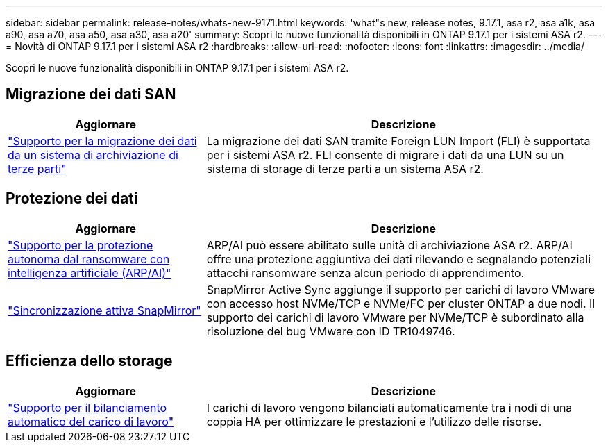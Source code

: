 ---
sidebar: sidebar 
permalink: release-notes/whats-new-9171.html 
keywords: 'what"s new, release notes, 9.17.1, asa r2, asa a1k, asa a90, asa a70, asa a50, asa a30, asa a20' 
summary: Scopri le nuove funzionalità disponibili in ONTAP 9.17.1 per i sistemi ASA r2. 
---
= Novità di ONTAP 9.17.1 per i sistemi ASA r2
:hardbreaks:
:allow-uri-read: 
:nofooter: 
:icons: font
:linkattrs: 
:imagesdir: ../media/


[role="lead"]
Scopri le nuove funzionalità disponibili in ONTAP 9.17.1 per i sistemi ASA r2.



== Migrazione dei dati SAN

[cols="2,4"]
|===
| Aggiornare | Descrizione 


| link:../install-setup/set-up-data-access.html#migrate-data-from-a-third-party-storage-system["Supporto per la migrazione dei dati da un sistema di archiviazione di terze parti"] | La migrazione dei dati SAN tramite Foreign LUN Import (FLI) è supportata per i sistemi ASA r2. FLI consente di migrare i dati da una LUN su un sistema di storage di terze parti a un sistema ASA r2. 
|===


== Protezione dei dati

[cols="2,4"]
|===
| Aggiornare | Descrizione 


| link:../secure-data/enable-anti-ransomware-protection.html["Supporto per la protezione autonoma dal ransomware con intelligenza artificiale (ARP/AI)"] | ARP/AI può essere abilitato sulle unità di archiviazione ASA r2. ARP/AI offre una protezione aggiuntiva dei dati rilevando e segnalando potenziali attacchi ransomware senza alcun periodo di apprendimento. 


| link:../data-protection/snapmirror-active-sync.html["Sincronizzazione attiva SnapMirror"] | SnapMirror Active Sync aggiunge il supporto per carichi di lavoro VMware con accesso host NVMe/TCP e NVMe/FC per cluster ONTAP a due nodi. Il supporto dei carichi di lavoro VMware per NVMe/TCP è subordinato alla risoluzione del bug VMware con ID TR1049746. 
|===


== Efficienza dello storage

[cols="2,4"]
|===
| Aggiornare | Descrizione 


| link:../learn-more/hardware-comparison.html["Supporto per il bilanciamento automatico del carico di lavoro"] | I carichi di lavoro vengono bilanciati automaticamente tra i nodi di una coppia HA per ottimizzare le prestazioni e l'utilizzo delle risorse. 
|===